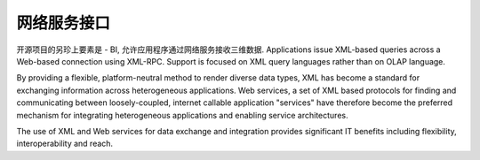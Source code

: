 .. i18n: WebService Interface
.. i18n: --------------------
..

网络服务接口
--------------------

.. i18n: Another component of OpenObject - BI, allows applications to access dimensional data using Web Services. Applications issue XML-based queries across a Web-based connection using XML-RPC. Support is focused on XML query languages rather than on OLAP language. 
..

开源项目的另珍上要素是 - BI, 允许应用程序通过网络服务接收三维数据. Applications issue XML-based queries across a Web-based connection using XML-RPC. Support is focused on XML query languages rather than on OLAP language. 

.. i18n: By providing a flexible, platform-neutral method to render diverse data types, XML has become a standard for exchanging information across heterogeneous applications. Web services, a set of XML based protocols for finding and communicating between loosely-coupled, internet callable application "services" have therefore become the preferred mechanism for integrating heterogeneous applications and enabling service architectures. 
..

By providing a flexible, platform-neutral method to render diverse data types, XML has become a standard for exchanging information across heterogeneous applications. Web services, a set of XML based protocols for finding and communicating between loosely-coupled, internet callable application "services" have therefore become the preferred mechanism for integrating heterogeneous applications and enabling service architectures. 

.. i18n: The use of XML and Web services for data exchange and integration provides significant IT benefits including flexibility, interoperability and reach.
..

The use of XML and Web services for data exchange and integration provides significant IT benefits including flexibility, interoperability and reach.
